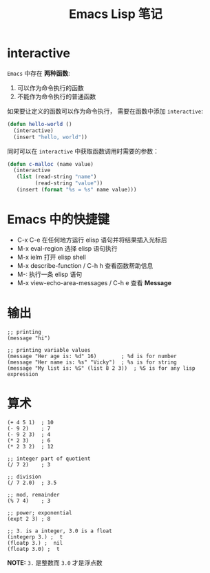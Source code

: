 #+TITLE:      Emacs Lisp 笔记

* 目录                                                    :TOC_4_gh:noexport:
- [[#interactive][interactive]]
- [[#emacs-中的快捷键][Emacs 中的快捷键]]
- [[#输出][输出]]
- [[#算术][算术]]

* interactive
  ~Emacs~ 中存在 *两种函数*:
  1. 可以作为命令执行的函数
  2. 不能作为命令执行的普通函数

  如果要让定义的函数可以作为命令执行， 需要在函数中添加 ~interactive~:
  #+BEGIN_SRC emacs-lisp
    (defun hello-world ()
      (interactive)
      (insert "hello, world"))
  #+END_SRC

  同时可以在 ~interactive~ 中获取函数调用时需要的参数：
  #+BEGIN_SRC emacs-lisp
    (defun c-malloc (name value)
      (interactive
       (list (read-string "name")
             (read-string "value"))
       (insert (format "%s = %s" name value)))
  #+END_SRC

* Emacs 中的快捷键
  + C-x C-e 在任何地方运行 elisp 语句并将结果插入光标后
  + M-x eval-region 选择 elisp 语句执行
  + M-x ielm 打开 elisp shell
  + M-x describe-function / C-h h 查看函数帮助信息
  + M-: 执行一条 elisp 语句
  + M-x view-echo-area-messages / C-h e 查看 *Message*

* 输出
  #+BEGIN_SRC elisp
    ;; printing
    (message "hi")

    ;; printing variable values
    (message "Her age is: %d" 16)        ; %d is for number
    (message "Her name is: %s" "Vicky")  ; %s is for string
    (message "My list is: %S" (list 8 2 3))  ; %S is for any lisp expression
  #+END_SRC

* 算术
  #+BEGIN_SRC elisp
    (+ 4 5 1)  ; 10
    (- 9 2)    ; 7
    (- 9 2 3)  ; 4
    (* 2 3)    ; 6
    (* 2 3 2)  ; 12

    ;; integer part of quotient
    (/ 7 2)    ; 3

    ;; division
    (/ 7 2.0)  ; 3.5

    ;; mod, remainder
    (% 7 4)    ; 3

    ;; power; exponential
    (expt 2 3) ; 8

    ;; 3. is a integer, 3.0 is a float
    (integerp 3.) ;  t
    (floatp 3.) ;  nil
    (floatp 3.0) ;  t
  #+END_SRC

  *NOTE:* ~3.~ 是整数而 ~3.0~ 才是浮点数
  
